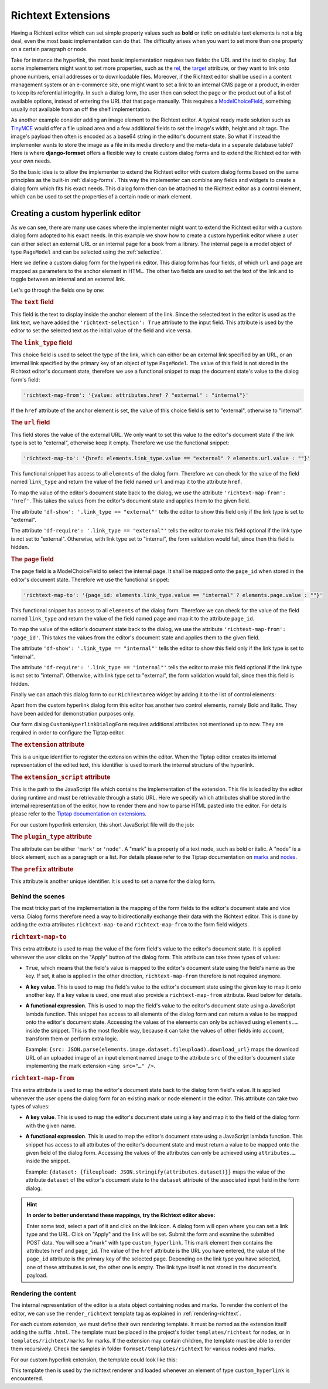 .. _richtext-extensions:

===================
Richtext Extensions
===================

.. versionadded:: 1.4

Having a Richtext editor which can set simple property values such as **bold** or *italic* on
editable text elements is not a big deal, even the most basic implementation can do that. The
difficulty arises when you want to set more than one property on a certain paragraph or node.

Take for instance the hyperlink, the most basic implementation requires two fields: the URL and the
text to display. But some implementers might want to set more properties, such as the rel_, the
target_ attribute, or they want to link onto phone numbers, email addresses or to downloadable
files. Moreover, if the Richtext editor shall be used in a content management system or an
e-commerce site, one might want to set a link to an internal CMS page or a product, in order to keep
its referential integrity. In such a dialog form, the user then can select the page or the product
out of a list of available options, instead of entering the URL that that page manually. This
requires a ModelChoiceField_, something usually not available from an off the shelf implementation.

As another example consider adding an image element to the Richtext editor. A typical ready made
solution such as TinyMCE_ would offer a file upload area and a few additional fields to set the
image's width, height and alt tags. The image's payload then often is encoded as a base64 string in
the editor's document state. So what if instead the implementer wants to store the image as a file
in its media directory and the meta-data in a separate database table? Here is where
**django-formset** offers a flexible way to create custom dialog forms and to extend the Richtext
editor with your own needs.

So the basic idea is to allow the implementer to extend the Richtext editor with custom dialog forms
based on the same principles as the built-in :ref:`dialog-forms`. This way the implementer can
combine any fields and widgets to create a dialog form which fits his exact needs. This dialog form
then can be attached to the Richtext editor as a control element, which can be used to set the
properties of a certain node or mark element.

.. _rel: https://developer.mozilla.org/en-US/docs/Web/HTML/Element/a#rel
.. _target: https://developer.mozilla.org/en-US/docs/Web/HTML/Element/a#target
.. _ModelChoiceField: https://docs.djangoproject.com/en/stable/ref/forms/fields/#django.forms.ModelChoiceField
.. _TinyMCE: https://www.tiny.cloud/docs/tinymce/latest/full-featured-open-source-demo/


Creating a custom hyperlink editor
==================================

As we can see, there are many use cases where the implementer might want to extend the Richtext
editor with a custom dialog form adopted to his exact needs. In this example we show how to create a
custom hyperlink editor where a user can either select an external URL or an internal page for a
book from a library. The internal page is a model object of type ``PageModel`` and can be selected
using the :ref:`selectize`.

.. django-view:: pages_dialog

	from django.forms import fields, forms, models, widgets
	from formset.richtext import controls
	from formset.richtext import dialogs 
	from formset.richtext.widgets import RichTextarea
	from formset.widgets import Selectize
	from testapp.models import PageModel

	class CustomHyperlinkDialogForm(dialogs.RichtextDialogForm):
	    title = "Edit Hyperlink"
	    extension = 'custom_hyperlink'
	    extension_script = 'testapp/tiptap-extensions/custom_hyperlink.js'
	    plugin_type = 'mark'
	    prefix = 'custom_hyperlink_dialog'

	    text = fields.CharField(
	        label="Link Text",
	        widget=widgets.TextInput(attrs={
	            'richtext-selection': True,
	            'size': 50,
	        })
	    )
	    link_type = fields.ChoiceField(
	        label="Link Type",
	        choices=[
	            ('external', "External URL"),
	            ('internal', "Internal Page"),
	        ],
	        initial='internal',
	        widget=widgets.Select(attrs={
	            'richtext-map-from': '{value: attributes.href ? "external" : "internal"}',
	        }),
	    )
	    url = fields.URLField(
	        label="External URL",
	        widget=widgets.URLInput(attrs={
	            'size': 50,
	            'richtext-map-to': '{href: elements.link_type.value == "external" ? elements.url.value : ""}',
	            'richtext-map-from': 'href',
	            'df-show': '.link_type == "external"',
	            'df-require': '.link_type == "external"',
	            'placeholder': "https://www.example.com",
	        }),
	    )
	    page = models.ModelChoiceField(
	        queryset=PageModel.objects.all(),
	        label="Internal Page",
	        widget=Selectize(attrs={
	            'richtext-map-to': '{page_id: elements.link_type.value == "internal" ? elements.page.value : ""}',
	            'richtext-map-from': 'page_id',
	            'df-show': '.link_type == "internal"',
	            'df-require': '.link_type == "internal"',
	        }),
	    )

Here we define a custom dialog form for the hyperlink editor. This dialog form has four fields,
of which ``url`` and ``page`` are mapped as parameters to the anchor element in HTML. The other two
fields are used to set the text of the link and to toggle between an internal and an external link.

Let's go through the fields one by one:

.. rubric:: The ``text`` field

This field is the text to display inside the anchor element of the link. Since the selected text in
the editor is used as the link text, we have added the ``'richtext-selection': True`` attribute to
the input field. This attribute is used by the editor to set the selected text as the initial value
of the field and vice versa.


.. rubric:: The ``link_type`` field

This choice field is used to select the type of the link, which can either be an external link
specified by an URL, or an internal link specified by the primary key of an object of type
``PageModel``. The value of this field is not stored in the Richtext editor's document state,
therefore we use a functional snippet to map the document state's value to the dialog form's field:

.. code-block:: javascript

	'richtext-map-from': '{value: attributes.href ? "external" : "internal"}'

If the ``href`` attribute of the anchor element is set, the value of this choice field is set to
"external", otherwise to "internal".


.. rubric:: The ``url`` field

This field stores the value of the external URL. We only want to set this value to the editor's
document state if the link type is set to "external", otherwise keep it empty. Therefore we use the
functional snippet:

.. code-block:: javascript

	'richtext-map-to': '{href: elements.link_type.value == "external" ? elements.url.value : ""}'

This functional snippet has access to all ``elements`` of the dialog form. Therefore we can check
for the value of the field named ``link_type`` and return the value of the field named ``url`` and
map it to the attribute ``href``.

To map the value of the editor's document state back to the dialog, we use the attribute
``'richtext-map-from': 'href'``. This takes the values from the editor's document state and applies
them to the given field.

The attribute ``'df-show': '.link_type == "external"'`` tells the editor to show this field
only if the link type is set to "external".

The attribute ``'df-require': '.link_type == "external"'`` tells the editor to make this field
optional if the link type is not set to "external". Otherwise, with link type set to "internal", the
form validation would fail, since then this field is hidden.


.. rubric:: The ``page`` field

The ``page`` field is a ModelChoiceField to select the internal page. It shall be mapped onto the
``page_id`` when stored in the editor's document state. Therefore we use the functional snippet:

.. code-block:: javascript

	'richtext-map-to': '{page_id: elements.link_type.value == "internal" ? elements.page.value : ""}'

This functional snippet has access to all ``elements`` of the dialog form. Therefore we can check
for the value of the field named ``link_type`` and return the value of the field named ``page`` and
map it to the attribute ``page_id``.

To map the value of the editor's document state back to the dialog, we use the attribute
``'richtext-map-from': 'page_id'``. This takes the values from the editor's document state and
applies them to the given field.

The attribute ``'df-show': '.link_type == "internal"'`` tells the editor to show this field
only if the link type is set to "internal".

The attribute ``'df-require': '.link_type == "internal"'`` tells the editor to make this field
optional if the link type is not set to "internal". Otherwise, with link type set to "external", the
form validation would fail, since then this field is hidden.

Finally we can attach this dialog form to our ``RichTextarea`` widget by adding it to the list of
control elements:

.. django-view:: pages_form

	from django.forms import fields, forms

	class PagesForm(forms.Form):
	    text = fields.CharField(widget=RichTextarea(
	        control_elements=[
	            controls.Bold(),
	            controls.Italic(),
	            controls.DialogControl(
	                CustomHyperlinkDialogForm(),
	                icon='formset/icons/link.svg',
	            ),
	        ],
	        attrs={
	            'use_json': True,
	        },
	    ))

Apart from the custom hyperlink dialog form this editor has another two control elements, namely
Bold and Italic. They have been added for demonstration purposes only.

.. django-view:: pages_view
	:view-function: PagesView.as_view(extra_context={'framework': 'bootstrap', 'pre_id': 'page-result'}, form_kwargs={'auto_id': 'pg_id_%s'})
	:hide-code:

	from formset.views import FormView 

	class PagesView(FormView):
	    form_class = PagesForm
	    template_name = "form.html"
	    success_url = "/success"

Our form dialog ``CustomHyperlinkDialogForm`` requires additional attributes not mentioned up to
now. They are required in order to configure the Tiptap editor.


.. rubric:: The ``extension`` attribute

This is a unique identifier to register the extension within the editor. When the Tiptap editor
creates its internal representation of the edited text, this identifier is used to mark the internal
structure of the hyperlink.


.. rubric:: The ``extension_script`` attribute

This is the path to the JavaScript file which contains the implementation of the extension. This
file is loaded by the editor during runtime and must be retrievable through a static URL. Here we
specify which attributes shall be stored in the internal representation of the editor, how to render
them and how to parse HTML pasted into the editor. For details please refer to the `Tiptap
documentation on extensions`_.

.. _Tiptap documentation on extensions: https://www.tiptap.dev/api/extensions

For our custom hyperlink extension, this short JavaScript file will do the job:

.. code-block:: javascript
	:caption: myapp/tiptap-extensions/custom_hyperlink.js

	{
	    name: 'custom_hyperlink',
	    priority: 1000,
	    keepOnSplit: false,

	    addAttributes() {
	        return {
	            href: {
	                default: null,
	            },
	            page_id: {
	                default: null,
	            },
	        };
	    },

	    parseHTML() {
	        return [{tag: 'a[href]:not([href *= "javascript:" i])'}];
	    },

	    renderHTML({HTMLAttributes}) {
	        return ['a', HTMLAttributes, 0];
	    },
	}


.. rubric:: The ``plugin_type`` attribute

The attribute can be either ``'mark'`` or ``'node'``. A "mark" is a property of a text node, such
as bold or italic. A "node" is a block element, such as a paragraph or a list. For details please
refer to the Tiptap documentation on marks_ and nodes_.

.. _marks: https://www.tiptap.dev/api/marks
.. _nodes: https://www.tiptap.dev/api/nodes


.. rubric:: The ``prefix`` attribute

This attribute is another unique identifier. It is used to set a name for the dialog form.


Behind the scenes
-----------------

The most tricky part of the implementation is the mapping of the form fields to the editor's
document state and vice versa. Dialog forms therefore need a way to bidirectionally exchange their
data with the Richtext editor. This is done by adding the extra attributes ``richtext-map-to`` and
``richtext-map-from`` to the form field widgets.


.. rubric:: ``richtext-map-to``

This extra attribute is used to map the value of the form field's value to the editor's document
state. It is applied whenever the user clicks on the "Apply" button of the dialog form. This
attribute can take three types of values:

* ``True``, which means that the field's value is mapped to the editor's document state using the
  field's name as the key. If set, it also is applied in the other direction, ``richtext-map-from``
  therefore is not required anymore.
* **A key value**. This is used to map the field's value to the editor's document state using the
  given key to map it onto another key. If a key value is used, one must also provide a
  ``richtext-map-from`` attribute. Read below for details.
* **A functional expression.** This is used to map the field's value to the editor's document state
  using a JavaScript lambda function. This snippet has access to all elements of the dialog form and
  can return a value to be mapped onto the editor's document state. Accessing the values of the
  elements can only be achieved using ``elements.…`` inside the snippet. This is the most flexible
  way, because it can take the values of other fields into account, transform them or perform extra
  logic.
  
  Example: ``{src: JSON.parse(elements.image.dataset.fileupload).download_url}`` maps the download
  URL of an uploaded image of an input element named ``image`` to the attribute ``src`` of the
  editor's document state implementing the mark extension ``<img src="…" />``.

.. rubric:: ``richtext-map-from``

This extra attribute is used to map the editor's document state back to the dialog form field's
value. It is applied whenever the user opens the dialog form for an existing mark or node element in
the editor. This attribute can take two types of values:

* **A key value**. This is used to map the editor's document state using a key and map it to the
  field of the dialog form with the given name.
* **A functional expression**. This is used to map the editor's document state using a JavaScript
  lambda function. This snippet has access to all attributes of the editor's document state and must
  return a value to be mapped onto the given field of the dialog form. Accessing the values of the
  attributes can only be achieved using ``attributes.…`` inside the snippet.

  Example: ``{dataset: {fileupload: JSON.stringify(attributes.dataset)}}`` maps the value of the
  attribute ``dataset`` of the editor's document state to the ``dataset`` attribute of the
  associated input field in the form dialog. 

.. hint:: **In order to better understand these mappings, try the Richtext editor above:**

	Enter some text, select a part of it and click on the link icon. A dialog form will open where
	you can set a link type and the URL. Click on "Apply" and the link will be set. Submit the form
	and examine the submitted POST data. You will see a "mark" with type ``custom_hyperlink``.
	This mark element then contains the attributes ``href`` and ``page_id``. The value of the
	``href`` attribute is the URL you have entered, the value of the ``page_id`` attribute is the
	primary key of the selected page. Depending on the link type you have selected, one of these
	attributes is set, the other one is empty. The link type itself is not stored in the document's
	payload.


Rendering the content
---------------------

The internal representation of the editor is a state object containing nodes and marks. To render
the content of the editor, we can use the ``render_richtext`` template tag as explained in
:ref:`rendering-richtext`.

For each custom extension, we must define their own rendering template. It must be named as the
extension itself adding the suffix ``.html``. The template must be placed in the project's folder
``templates/richtext`` for nodes, or in ``templates/richtext/marks`` for marks. If the extension may
contain children, the template must be able to render them recursively. Check the samples in folder
``formset/templates/richtext`` for various nodes and marks.

For our custom hyperlink extension, the template could look like this:

.. code-block:: django
	:caption: templates/richtext/marks/custom_hyperlink.html

	{% load page_url from hyperlink %}
	<a href="{% if attrs.page_id %}{% page_url attrs.page_id %}{% else %}{{ attrs.href }}{% endif %}">{{ text }}</a>

This template then is used by the richtext renderer and loaded whenever an element of type
``custom_hyperlink`` is encountered.
